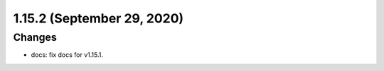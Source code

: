 1.15.2 (September 29, 2020)
===========================

Changes
-------
* docs: fix docs for v1.15.1.

